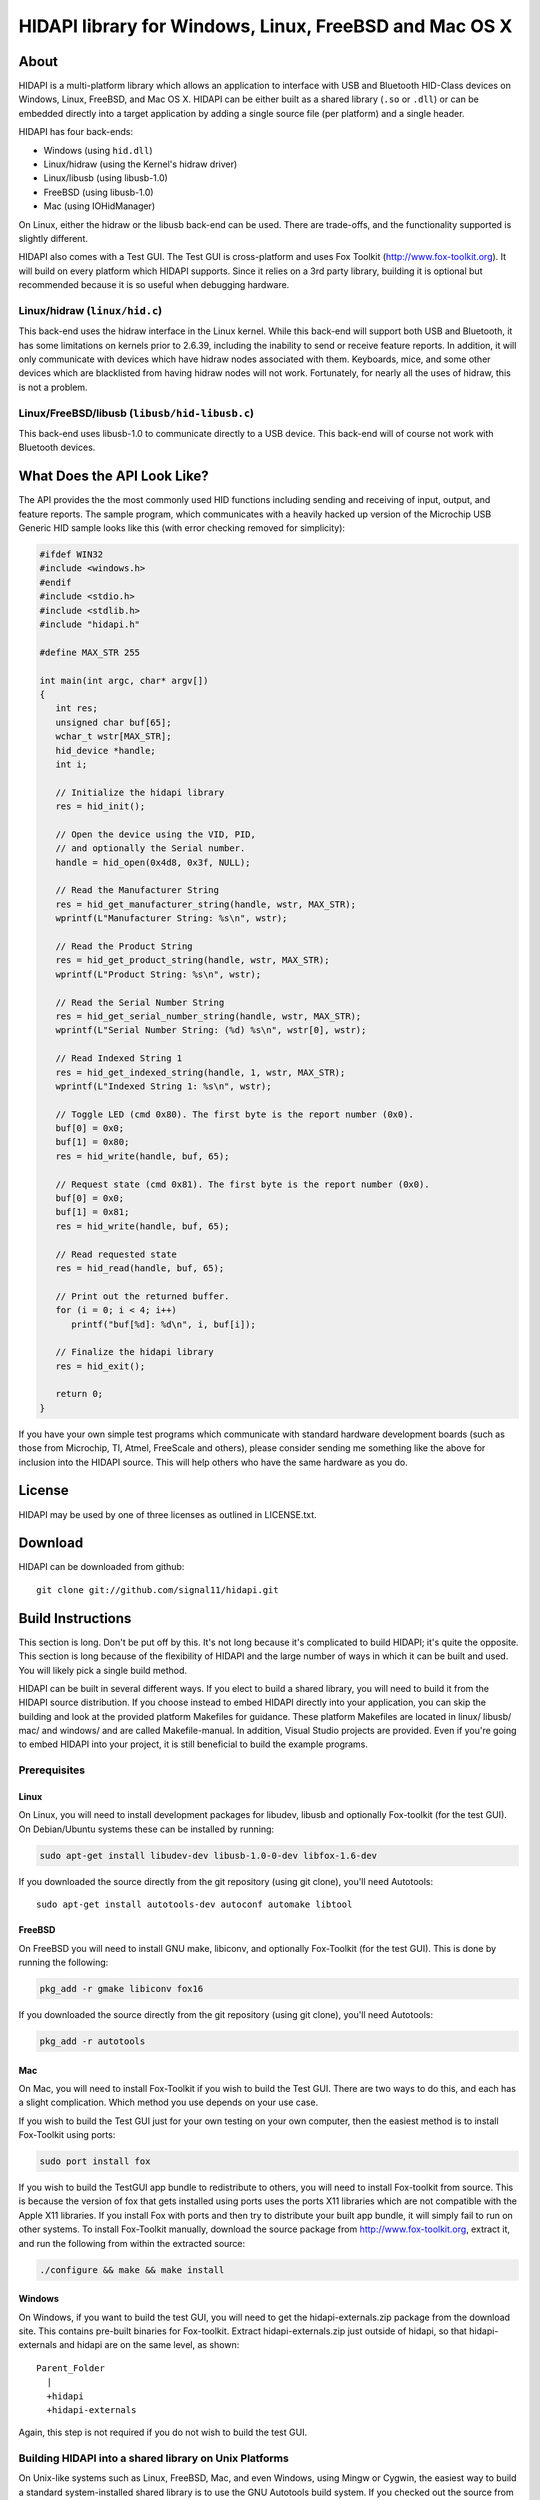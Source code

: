 HIDAPI library for Windows, Linux, FreeBSD and Mac OS X
#######################################################

About
*****

HIDAPI is a multi-platform library which allows an application to interface
with USB and Bluetooth HID-Class devices on Windows, Linux, FreeBSD, and Mac
OS X.  HIDAPI can be either built as a shared library (``.so`` or ``.dll``) or
can be embedded directly into a target application by adding a single source
file (per platform) and a single header.

HIDAPI has four back-ends:

* Windows (using ``hid.dll``)
* Linux/hidraw (using the Kernel's hidraw driver)
* Linux/libusb (using libusb-1.0)
* FreeBSD (using libusb-1.0)
* Mac (using IOHidManager)

On Linux, either the hidraw or the libusb back-end can be used. There are
trade-offs, and the functionality supported is slightly different.

HIDAPI also comes with a Test GUI. The Test GUI is cross-platform and uses
Fox Toolkit (http://www.fox-toolkit.org).  It will build on every platform
which HIDAPI supports.  Since it relies on a 3rd party library, building it
is optional but recommended because it is so useful when debugging hardware.

Linux/hidraw (``linux/hid.c``)
==============================

This back-end uses the hidraw interface in the Linux kernel.  While this
back-end will support both USB and Bluetooth, it has some limitations on
kernels prior to 2.6.39, including the inability to send or receive feature
reports.  In addition, it will only communicate with devices which have
hidraw nodes associated with them.  Keyboards, mice, and some other devices
which are blacklisted from having hidraw nodes will not work. Fortunately,
for nearly all the uses of hidraw, this is not a problem.


Linux/FreeBSD/libusb (``libusb/hid-libusb.c``)
==============================================

This back-end uses libusb-1.0 to communicate directly to a USB device. This
back-end will of course not work with Bluetooth devices.


What Does the API Look Like?
****************************

The API provides the the most commonly used HID functions including sending
and receiving of input, output, and feature reports.  The sample program,
which communicates with a heavily hacked up version of the Microchip USB
Generic HID sample looks like this (with error checking removed for
simplicity):

.. code-block:: cpp

    #ifdef WIN32
    #include <windows.h>
    #endif
    #include <stdio.h>
    #include <stdlib.h>
    #include "hidapi.h"

    #define MAX_STR 255

    int main(int argc, char* argv[])
    {
       int res;
       unsigned char buf[65];
       wchar_t wstr[MAX_STR];
       hid_device *handle;
       int i;

       // Initialize the hidapi library
       res = hid_init();

       // Open the device using the VID, PID,
       // and optionally the Serial number.
       handle = hid_open(0x4d8, 0x3f, NULL);

       // Read the Manufacturer String
       res = hid_get_manufacturer_string(handle, wstr, MAX_STR);
       wprintf(L"Manufacturer String: %s\n", wstr);

       // Read the Product String
       res = hid_get_product_string(handle, wstr, MAX_STR);
       wprintf(L"Product String: %s\n", wstr);

       // Read the Serial Number String
       res = hid_get_serial_number_string(handle, wstr, MAX_STR);
       wprintf(L"Serial Number String: (%d) %s\n", wstr[0], wstr);

       // Read Indexed String 1
       res = hid_get_indexed_string(handle, 1, wstr, MAX_STR);
       wprintf(L"Indexed String 1: %s\n", wstr);

       // Toggle LED (cmd 0x80). The first byte is the report number (0x0).
       buf[0] = 0x0;
       buf[1] = 0x80;
       res = hid_write(handle, buf, 65);

       // Request state (cmd 0x81). The first byte is the report number (0x0).
       buf[0] = 0x0;
       buf[1] = 0x81;
       res = hid_write(handle, buf, 65);

       // Read requested state
       res = hid_read(handle, buf, 65);

       // Print out the returned buffer.
       for (i = 0; i < 4; i++)
          printf("buf[%d]: %d\n", i, buf[i]);

       // Finalize the hidapi library
       res = hid_exit();

       return 0;
    }

If you have your own simple test programs which communicate with standard
hardware development boards (such as those from Microchip, TI, Atmel,
FreeScale and others), please consider sending me something like the above
for inclusion into the HIDAPI source.  This will help others who have the
same hardware as you do.


License
*******

HIDAPI may be used by one of three licenses as outlined in LICENSE.txt.


Download
********

HIDAPI can be downloaded from github::

	git clone git://github.com/signal11/hidapi.git


Build Instructions
******************

This section is long. Don't be put off by this. It's not long because it's
complicated to build HIDAPI; it's quite the opposite.  This section is long
because of the flexibility of HIDAPI and the large number of ways in which
it can be built and used.  You will likely pick a single build method.

HIDAPI can be built in several different ways. If you elect to build a
shared library, you will need to build it from the HIDAPI source
distribution.  If you choose instead to embed HIDAPI directly into your
application, you can skip the building and look at the provided platform
Makefiles for guidance.  These platform Makefiles are located in linux/
libusb/ mac/ and windows/ and are called Makefile-manual.  In addition,
Visual Studio projects are provided.  Even if you're going to embed HIDAPI
into your project, it is still beneficial to build the example programs.


Prerequisites
=============

Linux
-----

On Linux, you will need to install development packages for libudev,
libusb and optionally Fox-toolkit (for the test GUI). On
Debian/Ubuntu systems these can be installed by running:

.. code-block:: sh

   sudo apt-get install libudev-dev libusb-1.0-0-dev libfox-1.6-dev

If you downloaded the source directly from the git repository (using
git clone), you'll need Autotools::

   sudo apt-get install autotools-dev autoconf automake libtool


FreeBSD
-------

On FreeBSD you will need to install GNU make, libiconv, and
optionally Fox-Toolkit (for the test GUI). This is done by running
the following:

.. code-block:: sh

   pkg_add -r gmake libiconv fox16

If you downloaded the source directly from the git repository (using
git clone), you'll need Autotools:

.. code-block:: sh

   pkg_add -r autotools


Mac
---

On Mac, you will need to install Fox-Toolkit if you wish to build
the Test GUI. There are two ways to do this, and each has a slight
complication. Which method you use depends on your use case.

If you wish to build the Test GUI just for your own testing on your
own computer, then the easiest method is to install Fox-Toolkit
using ports:

.. code-block:: sh

   sudo port install fox

If you wish to build the TestGUI app bundle to redistribute to
others, you will need to install Fox-toolkit from source.  This is
because the version of fox that gets installed using ports uses the
ports X11 libraries which are not compatible with the Apple X11
libraries.  If you install Fox with ports and then try to distribute
your built app bundle, it will simply fail to run on other systems.
To install Fox-Toolkit manually, download the source package from
http://www.fox-toolkit.org, extract it, and run the following from
within the extracted source:

.. code-block:: sh

  ./configure && make && make install


Windows
-------

On Windows, if you want to build the test GUI, you will need to get
the hidapi-externals.zip package from the download site.  This
contains pre-built binaries for Fox-toolkit.  Extract
hidapi-externals.zip just outside of hidapi, so that
hidapi-externals and hidapi are on the same level, as shown::

    Parent_Folder
      |
      +hidapi
      +hidapi-externals

Again, this step is not required if you do not wish to build the
test GUI.


Building HIDAPI into a shared library on Unix Platforms
=======================================================

On Unix-like systems such as Linux, FreeBSD, Mac, and even Windows, using
Mingw or Cygwin, the easiest way to build a standard system-installed shared
library is to use the GNU Autotools build system. If you checked out the
source from the git repository, run the following:

.. code-block:: sh

	./bootstrap
	./configure
	make
	make install ## as root, or using sudo

If you downloaded a source package (ie: if you did not run git clone), you
can skip the ``./bootstrap`` step.

``./configure`` can take several arguments which control the build. The two most
likely to be used are:

``--enable-testgui``
    Enable build of the Test GUI. This requires Fox toolkit to
    be installed.  Instructions for installing Fox-Toolkit on
    each platform are in the Prerequisites section above.

``--prefix=/usr``
    Specify where you want the output headers and libraries to
    be installed. The example above will put the headers in
    ``/usr/include`` and the binaries in ``/usr/lib``. The default is to
    install into ``/usr/local`` which is fine on most systems.


Building the manual way on Unix platforms
=========================================

Manual Makefiles are provided mostly to give the user and idea what it takes
to build a program which embeds HIDAPI directly inside of it. These should
really be used as examples only. If you want to build a system-wide shared
library, use the Autotools method described above.

To build HIDAPI using the manual makefiles, change to the directory
of your platform and run make. For example, on Linux run:

.. code-block:: sh

  cd linux/
  make -f Makefile-manual

To build the Test GUI using the manual makefiles:

.. code-block:: sh

  cd testgui/
  make -f Makefile-manual


Building on Windows
===================

To build the HIDAPI DLL on Windows using Visual Studio, build the ``.sln`` file
in the windows/ directory.

To build the Test GUI on windows using Visual Studio, build the ``.sln`` file in
the testgui/ directory.

To build HIDAPI using MinGW or Cygwin using Autotools, use the instructions
in the section titled "Building HIDAPI into a shared library on Unix
Platforms" above.  Note that building the Test GUI with MinGW or Cygwin will
require the Windows procedure in the Prerequisites section above (i.e.
``hidapi-externals.zip``).

To build HIDAPI using MinGW using the Manual Makefiles, see the section
"Building the manual way on Unix platforms" above.

HIDAPI can also be built using the Windows DDK (now also called the Windows
Driver Kit or WDK). This method was originally required for the HIDAPI build
but not anymore. However, some users still prefer this method. It is not as
well supported anymore but should still work. Patches are welcome if it does
not. To build using the DDK:

#. Install the Windows Driver Kit (WDK) from Microsoft.
#. From the Start menu, in the Windows Driver Kits folder, select Build
   Environments, then your operating system, then the x86 Free Build
   Environment (or one that is appropriate for your system).
#. From the console, change directory to the ``windows/ddk_build/`` directory,
   which is part of the HIDAPI distribution.
#. Type build.
#. You can find the output files (DLL and LIB) in a subdirectory created
   by the build system which is appropriate for your environment. On
   Windows XP, this directory is ``objfre_wxp_x86/i386``.


Cross Compiling
===============

This section talks about cross compiling HIDAPI for Linux using autotools.
This is useful for using HIDAPI on embedded Linux targets.  These
instructions assume the most raw kind of embedded Linux build, where all
prerequisites will need to be built first.  This process will of course vary
based on your embedded Linux build system if you are using one, such as
OpenEmbedded or Buildroot.

For the purpose of this section, it will be assumed that the following
environment variables are exported:

.. code-block:: sh

	export STAGING=$HOME/out
	export HOST=arm-linux

STAGING and HOST can be modified to suit your setup.


Prerequisites
-------------

Note that the build of libudev is the very basic configuration.

Build Libusb. From the libusb source directory, run:

.. code-block:: sh

	./configure --host=$HOST --prefix=$STAGING
	make
	make install

Build libudev. From the libudev source directory, run:

.. code-block:: sh

	./configure --disable-gudev --disable-introspection --disable-hwdb --host=$HOST --prefix=$STAGING
	make
	make install

Building HIDAPI
---------------

Build HIDAPI:

.. code-block:: sh

	PKG_CONFIG_DIR= \
	PKG_CONFIG_LIBDIR=$STAGING/lib/pkgconfig:$STAGING/share/pkgconfig \
	PKG_CONFIG_SYSROOT_DIR=$STAGING \
	./configure --host=$HOST --prefix=$STAGING


Signal 11 Software - 2010-04-11
                     2010-07-28
                     2011-09-10
                     2012-05-01
                     2012-07-03
